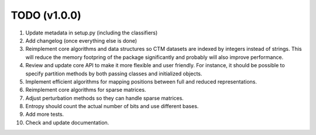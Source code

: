 TODO (v1.0.0)
-------------

1. Update metadata in setup.py (including the classifiers)
2. Add changelog (once everything else is done)
3. Reimplement core algorithms and data structures so CTM datasets are indexed by integers instead of strings.
   This will reduce the memory footpring of the package significantly and probably will also improve performance.
4. Review and update core API to make it more flexible and user friendly. For instance, it should be possible to specify partition methods by both passing classes and initialized objects.
5. Implement efficient algorithms for mapping positions between full and reduced representations.
6. Reimplement core algorithms for sparse matrices.
7. Adjust perturbation methods so they can handle sparse matrices.
8. Entropy should count the actual number of bits and use different bases.
9. Add more tests.
10. Check and update documentation.

